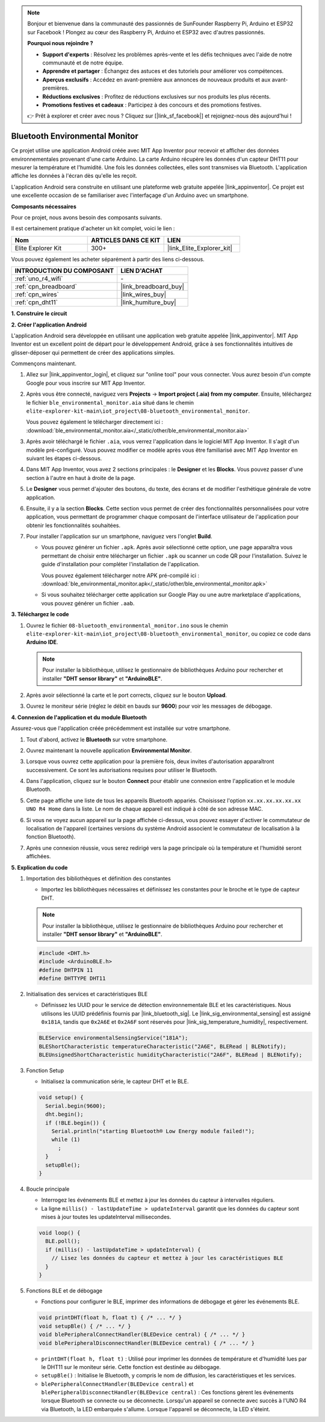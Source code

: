 .. note::

    Bonjour et bienvenue dans la communauté des passionnés de SunFounder Raspberry Pi, Arduino et ESP32 sur Facebook ! Plongez au cœur des Raspberry Pi, Arduino et ESP32 avec d'autres passionnés.

    **Pourquoi nous rejoindre ?**

    - **Support d'experts** : Résolvez les problèmes après-vente et les défis techniques avec l'aide de notre communauté et de notre équipe.
    - **Apprendre et partager** : Échangez des astuces et des tutoriels pour améliorer vos compétences.
    - **Aperçus exclusifs** : Accédez en avant-première aux annonces de nouveaux produits et aux avant-premières.
    - **Réductions exclusives** : Profitez de réductions exclusives sur nos produits les plus récents.
    - **Promotions festives et cadeaux** : Participez à des concours et des promotions festives.

    👉 Prêt à explorer et créer avec nous ? Cliquez sur [|link_sf_facebook|] et rejoignez-nous dès aujourd'hui !

.. _iot_ble_home:

Bluetooth Environmental Monitor
=================================

.. raw:: html

   <video loop autoplay muted style = "max-width:100%">
      <source src="../_static/videos/iot_projects/08_iot_ble_home.mp4" type="video/mp4">
      Your browser does not support the video tag.
   </video>

Ce projet utilise une application Android créée avec MIT App Inventor pour recevoir et afficher des données environnementales provenant d'une carte Arduino. La carte Arduino récupère les données d'un capteur DHT11 pour mesurer la température et l'humidité. Une fois les données collectées, elles sont transmises via Bluetooth. L'application affiche les données à l'écran dès qu'elle les reçoit.

L'application Android sera construite en utilisant une plateforme web gratuite appelée |link_appinventor|. Ce projet est une excellente occasion de se familiariser avec l'interfaçage d'un Arduino avec un smartphone.

**Composants nécessaires**

Pour ce projet, nous avons besoin des composants suivants. 

Il est certainement pratique d'acheter un kit complet, voici le lien :

.. list-table::
    :widths: 20 20 20
    :header-rows: 1

    *   - Nom	
        - ARTICLES DANS CE KIT
        - LIEN
    *   - Elite Explorer Kit
        - 300+
        - |link_Elite_Explorer_kit|

Vous pouvez également les acheter séparément à partir des liens ci-dessous.

.. list-table::
    :widths: 30 20
    :header-rows: 1

    *   - INTRODUCTION DU COMPOSANT
        - LIEN D'ACHAT

    *   - :ref:`uno_r4_wifi`
        - \-
    *   - :ref:`cpn_breadboard`
        - |link_breadboard_buy|
    *   - :ref:`cpn_wires`
        - |link_wires_buy|
    *   - :ref:`cpn_dht11`
        - |link_humiture_buy|

**1. Construire le circuit**

.. image:: img/08-bluetooth_environmental_monitor_bb.png
    :width: 80%
    :align: center

.. image:: img/08_ble_home_schematic.png
    :width: 30%
    :align: center

.. raw:: html

   <br/>

**2. Créer l'application Android**

L'application Android sera développée en utilisant une application web gratuite 
appelée |link_appinventor|. MIT App Inventor est un excellent point de départ 
pour le développement Android, grâce à ses fonctionnalités intuitives de glisser-déposer 
qui permettent de créer des applications simples.

Commençons maintenant.

#. Allez sur |link_appinventor_login|, et cliquez sur "online tool" pour vous connecter. Vous aurez besoin d'un compte Google pour vous inscrire sur MIT App Inventor.

   .. image:: img/08_ai_signup.png
       :width: 90%
       :align: center

#. Après vous être connecté, naviguez vers **Projects** -> **Import project (.aia) from my computer**. Ensuite, téléchargez le fichier ``ble_environmental_monitor.aia`` situé dans le chemin ``elite-explorer-kit-main\iot_project\08-bluetooth_environmental_monitor``.

   Vous pouvez également le télécharger directement ici : :download:`ble_environmental_monitor.aia</_static/other/ble_environmental_monitor.aia>`

   .. image:: img/08_ai_import.png
        :align: center

#. Après avoir téléchargé le fichier ``.aia``, vous verrez l'application dans le logiciel MIT App Inventor. Il s'agit d'un modèle pré-configuré. Vous pouvez modifier ce modèle après vous être familiarisé avec MIT App Inventor en suivant les étapes ci-dessous.

#. Dans MIT App Inventor, vous avez 2 sections principales : le **Designer** et les **Blocks**. Vous pouvez passer d'une section à l'autre en haut à droite de la page.

   .. image:: img/08_ai_intro_1.png

#. Le **Designer** vous permet d'ajouter des boutons, du texte, des écrans et de modifier l'esthétique générale de votre application.

   .. image:: img/08_ai_intro_2.png
      :width: 100%
   
#. Ensuite, il y a la section **Blocks**. Cette section vous permet de créer des fonctionnalités personnalisées pour votre application, vous permettant de programmer chaque composant de l'interface utilisateur de l'application pour obtenir les fonctionnalités souhaitées.

   .. image:: img/08_ai_intro_3.png
      :width: 100%

#. Pour installer l'application sur un smartphone, naviguez vers l'onglet **Build**.

   .. image:: img/08_ai_intro_4.png

   * Vous pouvez générer un fichier ``.apk``. Après avoir sélectionné cette option, une page apparaîtra vous permettant de choisir entre télécharger un fichier ``.apk`` ou scanner un code QR pour l'installation. Suivez le guide d'installation pour compléter l'installation de l'application. 

     Vous pouvez également télécharger notre APK pré-compilé ici : :download:`ble_environmental_monitor.apk</_static/other/ble_environmental_monitor.apk>`

   * Si vous souhaitez télécharger cette application sur Google Play ou une autre marketplace d'applications, vous pouvez générer un fichier ``.aab``.


**3. Téléchargez le code**

#. Ouvrez le fichier ``08-bluetooth_environmental_monitor.ino`` sous le chemin ``elite-explorer-kit-main\iot_project\08-bluetooth_environmental_monitor``, ou copiez ce code dans **Arduino IDE**.
   
   .. note:: 
      Pour installer la bibliothèque, utilisez le gestionnaire de bibliothèques Arduino pour rechercher et installer **"DHT sensor library"** et **"ArduinoBLE"**.

   .. raw:: html
       
      <iframe src=https://create.arduino.cc/editor/sunfounder01/53fd4af4-dcc6-439d-b52f-2f94f17c1263/preview?embed style="height:510px;width:100%;margin:10px 0" frameborder=0></iframe>

#. Après avoir sélectionné la carte et le port corrects, cliquez sur le bouton **Upload**.

#. Ouvrez le moniteur série (réglez le débit en bauds sur **9600**) pour voir les messages de débogage. 

**4. Connexion de l'application et du module Bluetooth**

Assurez-vous que l'application créée précédemment est installée sur votre smartphone.

#. Tout d'abord, activez le **Bluetooth** sur votre smartphone.

   .. image:: img/08_app_1.png
      :width: 60%
      :align: center

#. Ouvrez maintenant la nouvelle application **Environmental Monitor**.

   .. image:: img/08_app_2.png
      :width: 25%
      :align: center

#. Lorsque vous ouvrez cette application pour la première fois, deux invites d'autorisation apparaîtront successivement. Ce sont les autorisations requises pour utiliser le Bluetooth.

   .. image:: img/08_app_3.png
      :width: 100%
      :align: center

   .. raw:: html

      <br/>

#. Dans l'application, cliquez sur le bouton **Connect** pour établir une connexion entre l'application et le module Bluetooth.

   .. image:: img/08_app_4.png
      :width: 55%
      :align: center

#. Cette page affiche une liste de tous les appareils Bluetooth appariés. Choisissez l'option ``xx.xx.xx.xx.xx.xx UNO R4 Home`` dans la liste. Le nom de chaque appareil est indiqué à côté de son adresse MAC.

   .. image:: img/08_app_5.png
      :width: 60%
      :align: center
   
   .. raw:: html

      <br/>

#. Si vous ne voyez aucun appareil sur la page affichée ci-dessus, vous pouvez essayer d'activer le commutateur de localisation de l'appareil (certaines versions du système Android associent le commutateur de localisation à la fonction Bluetooth).

   .. image:: img/08_app_6.png
      :width: 60%
      :align: center

   .. raw:: html

      <br/>

#. Après une connexion réussie, vous serez redirigé vers la page principale où la température et l'humidité seront affichées.

   .. image:: img/08_app_7.png
      :width: 60%
      :align: center

**5. Explication du code**

1. Importation des bibliothèques et définition des constantes

   - Importez les bibliothèques nécessaires et définissez les constantes pour le broche et le type de capteur DHT.

   .. note:: 
      Pour installer la bibliothèque, utilisez le gestionnaire de bibliothèques Arduino pour rechercher et installer **"DHT sensor library"** et **"ArduinoBLE"**.

   .. code-block:: arduino
   
       #include <DHT.h>
       #include <ArduinoBLE.h>
       #define DHTPIN 11
       #define DHTTYPE DHT11

2. Initialisation des services et caractéristiques BLE

   - Définissez les UUID pour le service de détection environnementale BLE et les caractéristiques. Nous utilisons les UUID prédéfinis fournis par |link_bluetooth_sig|. Le |link_sig_environmental_sensing| est assigné ``0x181A``, tandis que ``0x2A6E`` et ``0x2A6F`` sont réservés pour |link_sig_temperature_humidity|, respectivement.

   .. code-block:: arduino
   
       BLEService environmentalSensingService("181A");
       BLEShortCharacteristic temperatureCharacteristic("2A6E", BLERead | BLENotify);
       BLEUnsignedShortCharacteristic humidityCharacteristic("2A6F", BLERead | BLENotify);

3. Fonction Setup

   - Initialisez la communication série, le capteur DHT et le BLE.

   .. code-block:: arduino
   
       void setup() {
         Serial.begin(9600);
         dht.begin();
         if (!BLE.begin()) {
           Serial.println("starting Bluetooth® Low Energy module failed!");
           while (1)
             ;
         }
         setupBle();
       }

4. Boucle principale

   - Interrogez les événements BLE et mettez à jour les données du capteur à intervalles réguliers.

   - La ligne ``millis() - lastUpdateTime > updateInterval`` garantit que les données du capteur sont mises à jour toutes les updateInterval millisecondes.

   .. code-block:: arduino
   
       void loop() {
         BLE.poll();
         if (millis() - lastUpdateTime > updateInterval) {
           // Lisez les données du capteur et mettez à jour les caractéristiques BLE
         }
       }

5. Fonctions BLE et de débogage

   - Fonctions pour configurer le BLE, imprimer des informations de débogage et gérer les événements BLE.

   .. code-block:: arduino
   
       void printDHT(float h, float t) { /* ... */ }
       void setupBle() { /* ... */ }
       void blePeripheralConnectHandler(BLEDevice central) { /* ... */ }
       void blePeripheralDisconnectHandler(BLEDevice central) { /* ... */ }

   - ``printDHT(float h, float t)`` : Utilisé pour imprimer les données de température et d'humidité lues par le DHT11 sur le moniteur série. Cette fonction est destinée au débogage.

   - ``setupBle()`` : Initialise le Bluetooth, y compris le nom de diffusion, les caractéristiques et les services.

   - ``blePeripheralConnectHandler(BLEDevice central)`` et ``blePeripheralDisconnectHandler(BLEDevice central)`` : Ces fonctions gèrent les événements lorsque Bluetooth se connecte ou se déconnecte. Lorsqu'un appareil se connecte avec succès à l'UNO R4 via Bluetooth, la LED embarquée s'allume. Lorsque l'appareil se déconnecte, la LED s'éteint.

